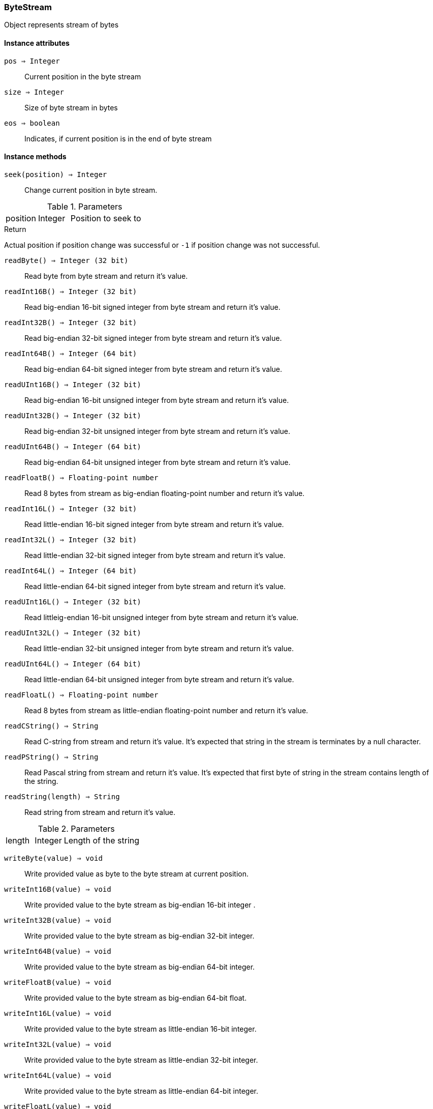 [.nxsl-class]
[[class-bytestream]]
=== ByteStream

Object represents stream of bytes


==== Instance attributes

`pos => Integer`::
Current position in the byte stream

`size => Integer`::
Size of byte stream in bytes

`eos => boolean`::
Indicates, if current position is in the end of byte stream


==== Instance methods

`seek(position) => Integer`::
Change current position in byte stream. 

.Parameters
[cols="1,1,3a" grid="none", frame="none"]
|===
|position|Integer|Position to seek to
|===

.Return

Actual position if position change was successful or `-1` if position change was
not successful. 


`readByte() => Integer (32 bit)`:: 
Read byte from byte stream and return it's value.  

`readInt16B() => Integer (32 bit)`:: 
Read big-endian 16-bit signed integer from byte stream and return it's value.


`readInt32B() => Integer (32 bit)`:: 
Read big-endian 32-bit signed integer from byte stream and return it's value.


`readInt64B() => Integer (64 bit)`:: 
Read big-endian 64-bit signed integer from byte stream and return it's value.


`readUInt16B() => Integer (32 bit)`:: 
Read big-endian 16-bit unsigned integer from byte stream and return it's value.


`readUInt32B() => Integer (32 bit)`:: 
Read big-endian 32-bit unsigned integer from byte stream and return it's value.


`readUInt64B() => Integer (64 bit)`:: 
Read big-endian 64-bit unsigned integer from byte stream and return it's value.


`readFloatB() => Floating-point number`:: 
Read 8 bytes from stream as big-endian floating-point number and return it's
value. 

`readInt16L() => Integer (32 bit)`:: 
Read little-endian 16-bit signed integer from byte stream and return it's value.


`readInt32L() => Integer (32 bit)`:: 
Read little-endian 32-bit signed integer from byte stream and return it's value.


`readInt64L() => Integer (64 bit)`:: 
Read little-endian 64-bit signed integer from byte stream and return it's value.


`readUInt16L() => Integer (32 bit)`:: 
Read littleig-endian 16-bit unsigned integer from byte stream and return it's
value. 

`readUInt32L() => Integer (32 bit)`:: 
Read little-endian 32-bit unsigned integer from byte stream and return it's
value. 

`readUInt64L() => Integer (64 bit)`:: 
Read little-endian 64-bit unsigned integer from byte stream and return it's
value. 

`readFloatL() => Floating-point number`:: 
Read 8 bytes from stream as little-endian floating-point number and return it's
value. 

`readCString() => String`:: 
Read C-string from stream and return it's value. It's expected that string in
the stream is terminates by a null character. 

`readPString() => String`:: 
Read Pascal string from stream and return it's value. It's expected that first
byte of string in the stream contains length of the string. 

`readString(length) => String`:: 
Read string from stream and return it's value. 

.Parameters
[cols="1,1,3a" grid="none", frame="none"]
|===
|length|Integer|Length of the string
|===

`writeByte(value) => void`:: 
Write provided value as byte to the byte stream at current position. 

`writeInt16B(value) => void`:: 
Write provided value to the byte stream as big-endian 16-bit integer . 

`writeInt32B(value) => void`:: 
Write provided value to the byte stream as big-endian 32-bit integer. 

`writeInt64B(value) => void`:: 
Write provided value to the byte stream as big-endian 64-bit integer. 

`writeFloatB(value) => void`:: 
Write provided value to the byte stream as big-endian 64-bit float. 

`writeInt16L(value) => void`:: 
Write provided value to the byte stream as little-endian 16-bit integer. 

`writeInt32L(value) => void`:: 
Write provided value to the byte stream as little-endian 32-bit integer. 

`writeInt64L(value) => void`:: 
Write provided value to the byte stream as little-endian 64-bit integer. 

`writeFloatL(value) => void`:: 
Write provided value to the byte stream as little-endian 64-bit float. 

`writeCString(string) => void`:: 
Write provided string to the byte stream as null-terminated string (C-string).

`writePString(string) => void`:: 
Write provided string to the byte stream as Pascal string (first byte is string length).

`writeString(string) => void`:: 
Write provided string to the byte stream.


==== Constructors

`ByteStream()`::
Creates new byte stream.

.Return
ByteStream object.

.Example
[.source]
....
bytestream = new ByteStream();
bytestream->writeString("xyz");
bytestream->seek(0);
while (!bytestream->eos) {
  b = bytestream->readByte();
  print(d2x(b,2) .. " "); // prints "78 79 7A"
}
....

